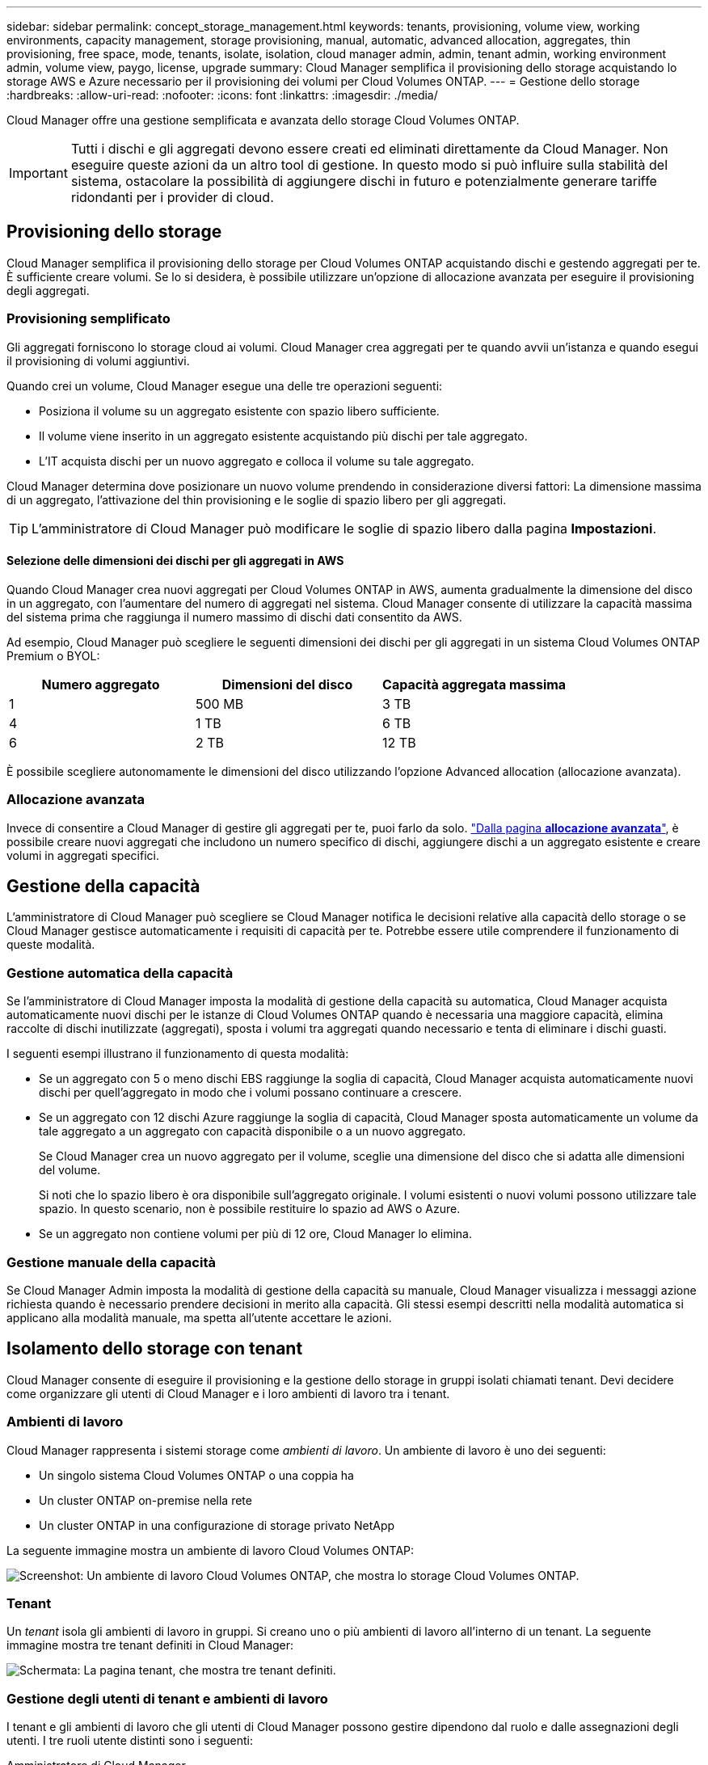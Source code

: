 ---
sidebar: sidebar 
permalink: concept_storage_management.html 
keywords: tenants, provisioning, volume view, working environments, capacity management, storage provisioning, manual, automatic, advanced allocation, aggregates, thin provisioning, free space, mode, tenants, isolate, isolation, cloud manager admin, admin, tenant admin, working environment admin, volume view, paygo, license, upgrade 
summary: Cloud Manager semplifica il provisioning dello storage acquistando lo storage AWS e Azure necessario per il provisioning dei volumi per Cloud Volumes ONTAP. 
---
= Gestione dello storage
:hardbreaks:
:allow-uri-read: 
:nofooter: 
:icons: font
:linkattrs: 
:imagesdir: ./media/


[role="lead"]
Cloud Manager offre una gestione semplificata e avanzata dello storage Cloud Volumes ONTAP.


IMPORTANT: Tutti i dischi e gli aggregati devono essere creati ed eliminati direttamente da Cloud Manager. Non eseguire queste azioni da un altro tool di gestione. In questo modo si può influire sulla stabilità del sistema, ostacolare la possibilità di aggiungere dischi in futuro e potenzialmente generare tariffe ridondanti per i provider di cloud.



== Provisioning dello storage

Cloud Manager semplifica il provisioning dello storage per Cloud Volumes ONTAP acquistando dischi e gestendo aggregati per te. È sufficiente creare volumi. Se lo si desidera, è possibile utilizzare un'opzione di allocazione avanzata per eseguire il provisioning degli aggregati.



=== Provisioning semplificato

Gli aggregati forniscono lo storage cloud ai volumi. Cloud Manager crea aggregati per te quando avvii un'istanza e quando esegui il provisioning di volumi aggiuntivi.

Quando crei un volume, Cloud Manager esegue una delle tre operazioni seguenti:

* Posiziona il volume su un aggregato esistente con spazio libero sufficiente.
* Il volume viene inserito in un aggregato esistente acquistando più dischi per tale aggregato.
* L'IT acquista dischi per un nuovo aggregato e colloca il volume su tale aggregato.


Cloud Manager determina dove posizionare un nuovo volume prendendo in considerazione diversi fattori: La dimensione massima di un aggregato, l'attivazione del thin provisioning e le soglie di spazio libero per gli aggregati.


TIP: L'amministratore di Cloud Manager può modificare le soglie di spazio libero dalla pagina *Impostazioni*.



==== Selezione delle dimensioni dei dischi per gli aggregati in AWS

Quando Cloud Manager crea nuovi aggregati per Cloud Volumes ONTAP in AWS, aumenta gradualmente la dimensione del disco in un aggregato, con l'aumentare del numero di aggregati nel sistema. Cloud Manager consente di utilizzare la capacità massima del sistema prima che raggiunga il numero massimo di dischi dati consentito da AWS.

Ad esempio, Cloud Manager può scegliere le seguenti dimensioni dei dischi per gli aggregati in un sistema Cloud Volumes ONTAP Premium o BYOL:

[cols="3*"]
|===
| Numero aggregato | Dimensioni del disco | Capacità aggregata massima 


| 1 | 500 MB | 3 TB 


| 4 | 1 TB | 6 TB 


| 6 | 2 TB | 12 TB 
|===
È possibile scegliere autonomamente le dimensioni del disco utilizzando l'opzione Advanced allocation (allocazione avanzata).



=== Allocazione avanzata

Invece di consentire a Cloud Manager di gestire gli aggregati per te, puoi farlo da solo. link:task_provisioning_storage.html#creating-aggregates["Dalla pagina *allocazione avanzata*"], è possibile creare nuovi aggregati che includono un numero specifico di dischi, aggiungere dischi a un aggregato esistente e creare volumi in aggregati specifici.



== Gestione della capacità

L'amministratore di Cloud Manager può scegliere se Cloud Manager notifica le decisioni relative alla capacità dello storage o se Cloud Manager gestisce automaticamente i requisiti di capacità per te. Potrebbe essere utile comprendere il funzionamento di queste modalità.



=== Gestione automatica della capacità

Se l'amministratore di Cloud Manager imposta la modalità di gestione della capacità su automatica, Cloud Manager acquista automaticamente nuovi dischi per le istanze di Cloud Volumes ONTAP quando è necessaria una maggiore capacità, elimina raccolte di dischi inutilizzate (aggregati), sposta i volumi tra aggregati quando necessario e tenta di eliminare i dischi guasti.

I seguenti esempi illustrano il funzionamento di questa modalità:

* Se un aggregato con 5 o meno dischi EBS raggiunge la soglia di capacità, Cloud Manager acquista automaticamente nuovi dischi per quell'aggregato in modo che i volumi possano continuare a crescere.
* Se un aggregato con 12 dischi Azure raggiunge la soglia di capacità, Cloud Manager sposta automaticamente un volume da tale aggregato a un aggregato con capacità disponibile o a un nuovo aggregato.
+
Se Cloud Manager crea un nuovo aggregato per il volume, sceglie una dimensione del disco che si adatta alle dimensioni del volume.

+
Si noti che lo spazio libero è ora disponibile sull'aggregato originale. I volumi esistenti o nuovi volumi possono utilizzare tale spazio. In questo scenario, non è possibile restituire lo spazio ad AWS o Azure.

* Se un aggregato non contiene volumi per più di 12 ore, Cloud Manager lo elimina.




=== Gestione manuale della capacità

Se Cloud Manager Admin imposta la modalità di gestione della capacità su manuale, Cloud Manager visualizza i messaggi azione richiesta quando è necessario prendere decisioni in merito alla capacità. Gli stessi esempi descritti nella modalità automatica si applicano alla modalità manuale, ma spetta all'utente accettare le azioni.



== Isolamento dello storage con tenant

Cloud Manager consente di eseguire il provisioning e la gestione dello storage in gruppi isolati chiamati tenant. Devi decidere come organizzare gli utenti di Cloud Manager e i loro ambienti di lavoro tra i tenant.



=== Ambienti di lavoro

Cloud Manager rappresenta i sistemi storage come _ambienti di lavoro_. Un ambiente di lavoro è uno dei seguenti:

* Un singolo sistema Cloud Volumes ONTAP o una coppia ha
* Un cluster ONTAP on-premise nella rete
* Un cluster ONTAP in una configurazione di storage privato NetApp


La seguente immagine mostra un ambiente di lavoro Cloud Volumes ONTAP:

image:screenshot_working_env.gif["Screenshot: Un ambiente di lavoro Cloud Volumes ONTAP, che mostra lo storage Cloud Volumes ONTAP."]



=== Tenant

Un _tenant_ isola gli ambienti di lavoro in gruppi. Si creano uno o più ambienti di lavoro all'interno di un tenant. La seguente immagine mostra tre tenant definiti in Cloud Manager:

image:screenshot_tenants.gif["Schermata: La pagina tenant, che mostra tre tenant definiti."]



=== Gestione degli utenti di tenant e ambienti di lavoro

I tenant e gli ambienti di lavoro che gli utenti di Cloud Manager possono gestire dipendono dal ruolo e dalle assegnazioni degli utenti. I tre ruoli utente distinti sono i seguenti:

Amministratore di Cloud Manager:: Amministra il prodotto e può accedere a tutti i tenant e a tutti gli ambienti di lavoro.
Amministratore tenant:: Amministra un singolo tenant. Può creare e gestire tutti gli ambienti di lavoro e gli utenti del tenant.
Amministratore dell'ambiente di lavoro:: Può creare e gestire uno o più ambienti di lavoro in un tenant.




=== Esempio di come creare tenant e utenti

Se l'organizzazione dispone di reparti che operano in modo indipendente, è consigliabile disporre di un tenant per ciascun reparto.

Ad esempio, è possibile creare tre tenant per tre reparti separati. Creare quindi un amministratore tenant per ciascun tenant. All'interno di ciascun tenant si troverebbero uno o più amministratori dell'ambiente di lavoro che gestiscono gli ambienti di lavoro. La seguente immagine mostra questo scenario:

image:diagram_users_and_tenants.png["Questa illustrazione mostra un amministratore Cloud Manager, tre amministratori tenant e tre tenant che includono diversi ambienti di lavoro e gli amministratori dell'ambiente di lavoro che li gestiscono."]



== Gestione dello storage semplificata grazie a Volume View

Cloud Manager offre una vista di gestione separata denominata _Volume View_, che semplifica ulteriormente la gestione dello storage in AWS.

La vista volume consente di specificare semplicemente i volumi NFS necessari in AWS, quindi Cloud Manager gestisce il resto: Implementa i sistemi Cloud Volumes ONTAP in base alle esigenze e prende decisioni di allocazione della capacità in base all'aumento dei volumi. Questa vista offre i vantaggi dello storage di livello Enterprise nel cloud con una gestione dello storage molto ridotta.

La seguente immagine mostra come interagire con Cloud Manager nella vista volume:

image:diagram_volume_view_overview.png["Si tratta di un'immagine concettuale del funzionamento di Volume View. Sono disponibili quattro didascalie. Il numero 1 indica i volumi. Il numero 2 indica i sistemi storage Cloud Volumes ONTAP e lo storage EBS sottostante. Il numero 3 indica i volumi disponibili per gli host. Il numero 4 indica i sistemi Cloud Volumes ONTAP e lo storage sottostante."]

. I volumi NFS vengono creati.
. Cloud Manager lancia le istanze di Cloud Volumes ONTAP in AWS per nuovi volumi o crea volumi su istanze esistenti. Inoltre, acquista lo storage EBS fisico per i volumi.
. I volumi vengono resi disponibili per gli host e le applicazioni.
. Cloud Manager prende le decisioni di allocazione della capacità man mano che i volumi crescono.
+
Ciò significa che è sufficiente interagire con i volumi (l'immagine a sinistra), mentre Cloud Manager interagisce con il sistema di storage e lo storage sottostante (l'immagine a destra).





=== Allocazione delle risorse cloud per il volume iniziale

Quando crei il tuo primo volume, Cloud Manager lancia un'istanza di Cloud Volumes ONTAP o una coppia di Cloud Volumes ONTAP ha in AWS e acquista lo storage Amazon EBS per il volume:

image:diagram_volume_view_resources.png["Questa immagine concettuale mostra le risorse AWS create da Cloud Manager per il volume iniziale: Un'istanza di Cloud Volumes ONTAP con un tipo di istanza m4.xlarge o m4,2xLarge e da uno a quattro dischi crittografati EBS da un terabyte."]

La dimensione del volume iniziale determina il tipo di istanza EC2 e il numero di dischi EBS.


NOTE: Cloud Manager avvia un'istanza Cloud Volumes ONTAP Explore o Standard, a seconda delle dimensioni iniziali del volume. Con l'aumentare dei volumi, Cloud Manager potrebbe richiedere di modificare un'istanza di AWS, il che significa che deve aggiornare la licenza dell'istanza a Standard o Premium. L'aggiornamento aumenta il limite di capacità raw di EBS, consentendo la crescita dei volumi.


NOTE: Cloud Manager non avvia le istanze di Cloud Volumes ONTAP BYOL nella vista volume. Se hai acquistato una licenza Cloud Volumes ONTAP, dovresti utilizzare Cloud Manager nella visualizzazione del sistema di storage.



=== Allocazione delle risorse cloud per volumi aggiuntivi

Quando si creano volumi aggiuntivi, Cloud Manager crea i volumi sulle istanze di Cloud Volumes ONTAP esistenti o sulle nuove istanze di Cloud Volumes ONTAP. Cloud Manager può creare un volume su un'istanza esistente se la posizione AWS e il tipo di disco dell'istanza corrispondono al volume richiesto e se lo spazio è sufficiente.



=== Funzionalità di efficienza dello storage NetApp e costi dello storage

Cloud Manager abilita automaticamente le funzionalità di efficienza dello storage NetApp su tutti i volumi. Queste efficienze possono ridurre la quantità totale di storage di cui hai bisogno. È possibile che si riscontri una differenza tra la capacità allocata e la capacità AWS acquistata, con conseguente risparmio sui costi di storage.



=== Decisioni di allocazione della capacità gestite automaticamente da Cloud Manager

* Cloud Manager acquista dischi EBS aggiuntivi quando vengono superate le soglie di capacità. Questo accade con la crescita dei volumi.
* Cloud Manager elimina i set inutilizzati di dischi EBS se i dischi non contengono volumi per 12 ore.
* Cloud Manager sposta i volumi tra set di dischi per evitare problemi di capacità.
+
In alcuni casi, ciò richiede l'acquisto di dischi EBS aggiuntivi. Consente inoltre di liberare spazio sul set di dischi originale per i volumi nuovi ed esistenti.


